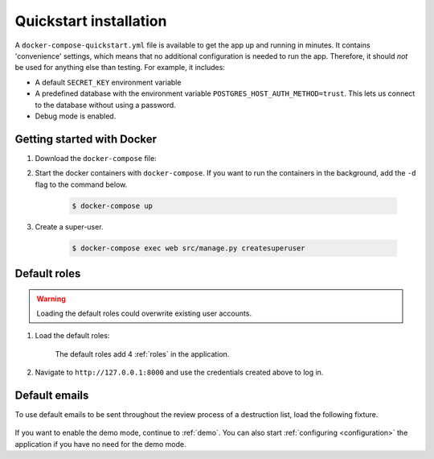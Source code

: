 .. _quickstart:

=======================
Quickstart installation
=======================

A ``docker-compose-quickstart.yml`` file is available to get the app up and running in minutes.
It contains 'convenience' settings, which means that no additional configuration is needed to run the app. Therefore,
it should *not* be used for anything else than testing. For example, it includes:

* A default ``SECRET_KEY`` environment variable
* A predefined database with the environment variable ``POSTGRES_HOST_AUTH_METHOD=trust``. This lets us connect to the database without using a password.
* Debug mode is enabled.

Getting started with Docker
---------------------------

1. Download the ``docker-compose`` file:

   .. tabs::

      .. group-tab:: Linux

         .. code:: shell

            $ wget https://raw.githubusercontent.com/maykinmedia/archiefvernietigingscomponent/master/docker-compose-quickstart.yml -O docker-compose.yml

      .. group-tab:: Windows (Powershell 3)

         .. code:: shell

            PS> wget https://raw.githubusercontent.com/maykinmedia/archiefvernietigingscomponent/master/docker-compose-quickstart.yml -Odocker-compose.yml

2. Start the docker containers with ``docker-compose``. If you want to run the containers in the background, add the ``-d`` flag to the command below.

    .. code:: shell

        $ docker-compose up

3. Create a super-user.

    .. code:: shell

        $ docker-compose exec web src/manage.py createsuperuser

.. _default-roles:

Default roles
-------------

.. warning:: Loading the default roles could overwrite existing user accounts.

1. Load the default roles:

    .. tabs::

        .. group-tab:: Docker

           .. code:: shell

              $ docker-compose exec web src/manage.py loaddata default_roles

        .. group-tab:: Python

          .. code:: shell

              $ source env/bin/activate
              $ python src/manage.py loaddata default_roles


    The default roles add 4 :ref:`roles` in the application.

2. Navigate to ``http://127.0.0.1:8000`` and use the credentials created above
   to log in.


Default emails
--------------

To use default emails to be sent throughout the review process of a destruction list,
load the following fixture.

    .. tabs::

        .. group-tab:: Docker

           .. code:: shell

              $ docker-compose exec web src/manage.py loaddata default_emails

        .. group-tab:: Python

          .. code:: shell

              $ source env/bin/activate
              $ python src/manage.py loaddata default_emails


If you want to enable the demo mode, continue to :ref:`demo`. You can also start
:ref:`configuring <configuration>` the application if you have no need for the
demo mode.
